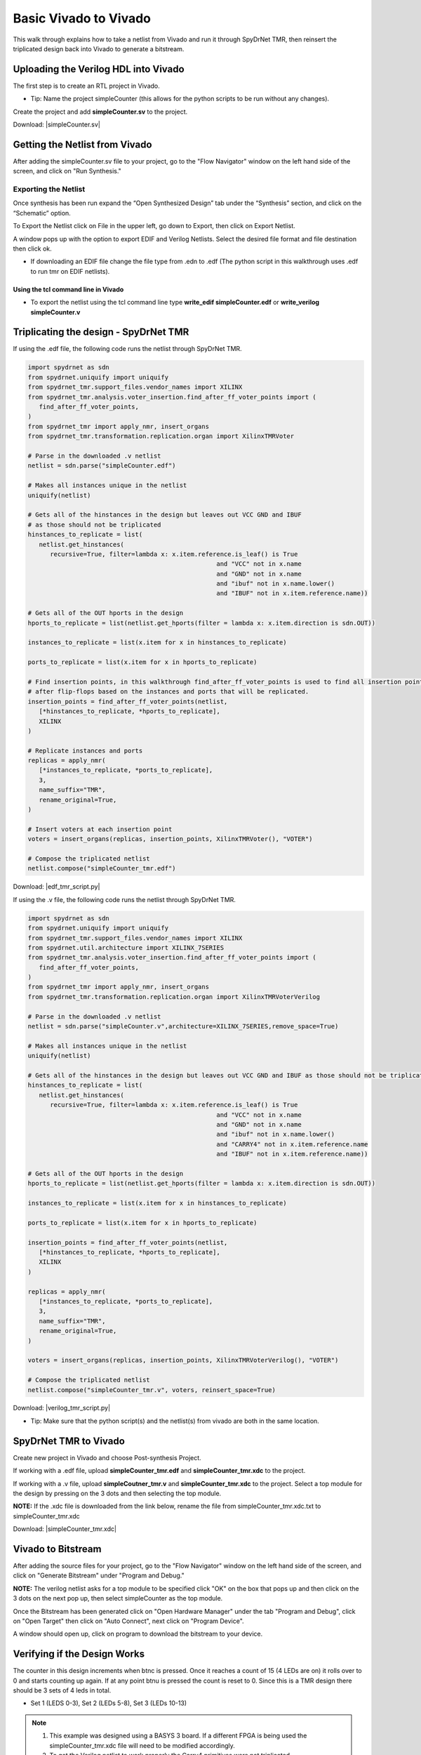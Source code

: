 Basic Vivado to Vivado
=======================

This walk through explains how to take a netlist from Vivado and run it through SpyDrNet TMR, then reinsert the triplicated design back into Vivado to generate a bitstream. 
  
Uploading the Verilog HDL into Vivado
~~~~~~~~~~~~~~~~~~~~~~~~~~~~~~~~~~~~~

The first step is to create an RTL project in Vivado.

* Tip: Name the project simpleCounter (this allows for the python scripts to be run without any changes).

.. image:: vivado_screenshot1.*
   :align: center

Create the project and add **simpleCounter.sv** to the project.

Download: |simpleCounter.sv|

Getting the Netlist from Vivado
~~~~~~~~~~~~~~~~~~~~~~~~~~~~~~~~~~~~~

After adding the simpleCounter.sv file to your project, go to the "Flow Navigator" window on the left hand side of the screen, and click on "Run Synthesis."

.. _img:vivado_run_synthesis:
.. image:: vivado_screenshot3.*
   :align: center

Exporting the Netlist
^^^^^^^^^^^^^^^^^^^^^

Once synthesis has been run expand the “Open Synthesized Design” tab under the “Synthesis” section, and click on the “Schematic” option.

To Export the Netlist click on File in the upper left, go down to Export, then click on Export Netlist.

A window pops up with the option to export EDIF and Verilog Netlists. Select the desired file format and file destination then click ok.
 

.. _img:vivado_export_netlist:
.. image:: export_netlist.*
   :align: center

* If downloading an EDIF file change the file type from .edn to .edf (The python script in this walkthrough uses .edf to run tmr on EDIF netlists).

Using the tcl command line in Vivado
""""""""""""""""""""""""""""""""""""

* To export the netlist using the tcl command line type **write_edif simpleCounter.edf** or **write_verilog simpleCounter.v**

Triplicating the design - SpyDrNet TMR 
~~~~~~~~~~~~~~~~~~~~~~~~~~~~~~~~~~~~~~

If using the .edf file, the following code runs the netlist through SpyDrNet TMR.

.. code-block:: sv
   
   import spydrnet as sdn
   from spydrnet.uniquify import uniquify
   from spydrnet_tmr.support_files.vendor_names import XILINX
   from spydrnet_tmr.analysis.voter_insertion.find_after_ff_voter_points import (
      find_after_ff_voter_points,
   )
   from spydrnet_tmr import apply_nmr, insert_organs
   from spydrnet_tmr.transformation.replication.organ import XilinxTMRVoter

   # Parse in the downloaded .v netlist
   netlist = sdn.parse("simpleCounter.edf")

   # Makes all instances unique in the netlist
   uniquify(netlist)

   # Gets all of the hinstances in the design but leaves out VCC GND and IBUF 
   # as those should not be triplicated
   hinstances_to_replicate = list(
      netlist.get_hinstances(
         recursive=True, filter=lambda x: x.item.reference.is_leaf() is True
                                                      and "VCC" not in x.name 
                                                      and "GND" not in x.name
                                                      and "ibuf" not in x.name.lower()
                                                      and "IBUF" not in x.item.reference.name))

   # Gets all of the OUT hports in the design 
   hports_to_replicate = list(netlist.get_hports(filter = lambda x: x.item.direction is sdn.OUT))

   instances_to_replicate = list(x.item for x in hinstances_to_replicate)

   ports_to_replicate = list(x.item for x in hports_to_replicate)

   # Find insertion points, in this walkthrough find_after_ff_voter_points is used to find all insertion points 
   # after flip-flops based on the instances and ports that will be replicated.
   insertion_points = find_after_ff_voter_points(netlist,
      [*hinstances_to_replicate, *hports_to_replicate],
      XILINX
   )

   # Replicate instances and ports
   replicas = apply_nmr(
      [*instances_to_replicate, *ports_to_replicate],
      3,
      name_suffix="TMR",
      rename_original=True,
   )

   # Insert voters at each insertion point
   voters = insert_organs(replicas, insertion_points, XilinxTMRVoter(), "VOTER")

   # Compose the triplicated netlist
   netlist.compose("simpleCounter_tmr.edf")

   
Download: |edf_tmr_script.py|

If using the .v file, the following code runs the netlist through SpyDrNet TMR.

.. code-block:: sv

   import spydrnet as sdn
   from spydrnet.uniquify import uniquify
   from spydrnet_tmr.support_files.vendor_names import XILINX
   from spydrnet.util.architecture import XILINX_7SERIES
   from spydrnet_tmr.analysis.voter_insertion.find_after_ff_voter_points import (
      find_after_ff_voter_points,
   )
   from spydrnet_tmr import apply_nmr, insert_organs
   from spydrnet_tmr.transformation.replication.organ import XilinxTMRVoterVerilog

   # Parse in the downloaded .v netlist
   netlist = sdn.parse("simpleCounter.v",architecture=XILINX_7SERIES,remove_space=True)

   # Makes all instances unique in the netlist
   uniquify(netlist)

   # Gets all of the hinstances in the design but leaves out VCC GND and IBUF as those should not be triplicated
   hinstances_to_replicate = list(
      netlist.get_hinstances(
         recursive=True, filter=lambda x: x.item.reference.is_leaf() is True
                                                      and "VCC" not in x.name 
                                                      and "GND" not in x.name
                                                      and "ibuf" not in x.name.lower()
                                                      and "CARRY4" not in x.item.reference.name
                                                      and "IBUF" not in x.item.reference.name))

   # Gets all of the OUT hports in the design 
   hports_to_replicate = list(netlist.get_hports(filter = lambda x: x.item.direction is sdn.OUT))

   instances_to_replicate = list(x.item for x in hinstances_to_replicate)

   ports_to_replicate = list(x.item for x in hports_to_replicate)

   insertion_points = find_after_ff_voter_points(netlist,
      [*hinstances_to_replicate, *hports_to_replicate],
      XILINX
   )

   replicas = apply_nmr(
      [*instances_to_replicate, *ports_to_replicate],
      3,
      name_suffix="TMR",
      rename_original=True,
   )

   voters = insert_organs(replicas, insertion_points, XilinxTMRVoterVerilog(), "VOTER")

   # Compose the triplicated netlist
   netlist.compose("simpleCounter_tmr.v", voters, reinsert_space=True)


Download: |verilog_tmr_script.py|

* Tip: Make sure that the python script(s) and the netlist(s) from vivado are both in the same location. 

SpyDrNet TMR to Vivado
~~~~~~~~~~~~~~~~~~~~~~~~~~~~~~~~~~~~~

Create new project in Vivado and choose Post-synthesis Project.

.. _img:post_synthesis:
.. image:: post_synthesis.*
   :align: center

If working with a .edf file, upload **simpleCounter_tmr.edf** and **simpleCounter_tmr.xdc** to the project.

If working with a .v file, upload **simpleCoutner_tmr.v** and **simpleCounter_tmr.xdc** to the project. Select a top module for the design by pressing on the 3 dots and then selecting the top module.

**NOTE:** If the .xdc file is downloaded from the link below, rename the file from simpleCounter_tmr.xdc.txt to simpleCounter_tmr.xdc

Download: |simpleCounter_tmr.xdc|

Vivado to Bitstream
~~~~~~~~~~~~~~~~~~~

After adding the source files for your project, go to the "Flow Navigator" window on the left hand side of the screen, and click on "Generate Bitstream" under "Program and Debug."

**NOTE:** The verilog netlist asks for a top module to be specified click "OK" on the box that pops up and then click on the 3 dots on the next pop up, then select simpleCounter as the top module.

.. _img:vivado_run_generate_bitstream:
.. image:: vivado_screenshot3.*
   :align: center

Once the Bitstream has been generated click on "Open Hardware Manager" under the tab "Program and Debug", click on "Open Target" then click on "Auto Connect", next click on "Program Device". 

A window should open up, click on program to download the bitstream to your device.


Verifying if the Design Works
~~~~~~~~~~~~~~~~~~~~~~~~~~~~~

The counter in this design increments when btnc is pressed. Once it reaches a count of 15 (4 LEDs are on) it rolls over to 0 and starts counting up again. If at any point btnu is pressed the count is reset to 0.
Since this is a TMR design there should be 3 sets of 4 leds in total.

* Set 1 (LEDS 0-3), Set 2 (LEDs 5-8), Set 3 (LEDs 10-13)

.. note::
   1. This example was designed using a BASYS 3 board. If a different FPGA is being used the simpleCounter_tmr.xdc file will need to be modified accordingly.
   2. To get the Verilog netlist to work properly the Carry4 primitives were not triplicated

Files:

|simpleCounter.sv|

.. |simpleCounter.sv| replace::
   :download:`simpleCounter.sv <simpleCounter.sv>`

|simpleCounter.edf|

.. |simpleCounter.edf| replace::
   :download:`simpleCounter.edf <simpleCounter.edf>`

|simpleCounter_tmr.edf|

.. |simpleCounter_tmr.edf| replace::
   :download:`simpleCounter_tmr.edf <simpleCounter_tmr.edf>`

|simpleCounter_tmr.xdc|

.. |simpleCounter_tmr.xdc| replace::
   :download:`simpleCounter_tmr.xdc <simpleCounter_tmr.xdc>`

|edf_tmr_script.py|

.. |edf_tmr_script.py| replace::
   :download:`edf_tmr_script.py <edf_tmr_script.py>`

|simpleCounter.v|

.. |simpleCounter.v| replace::
   :download:`simpleCounter.v <simpleCounter.v>`

|simpleCounter_tmr.v|

.. |simpleCounter_tmr.v| replace::
   :download:`simpleCounter_tmr.v <simpleCounter_tmr.v>`

|verilog_tmr_script.py|

.. |verilog_tmr_script.py| replace::
   :download:`verilog_tmr_script.py <verilog_tmr_script.py>`
